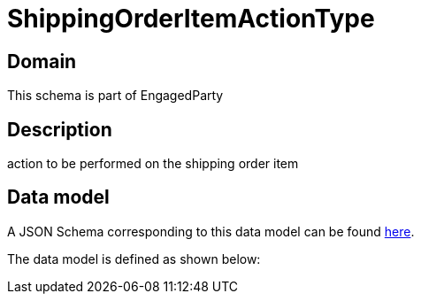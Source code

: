 = ShippingOrderItemActionType

[#domain]
== Domain

This schema is part of EngagedParty

[#description]
== Description

action to be performed on the shipping order item


[#data_model]
== Data model

A JSON Schema corresponding to this data model can be found https://tmforum.org[here].

The data model is defined as shown below:


